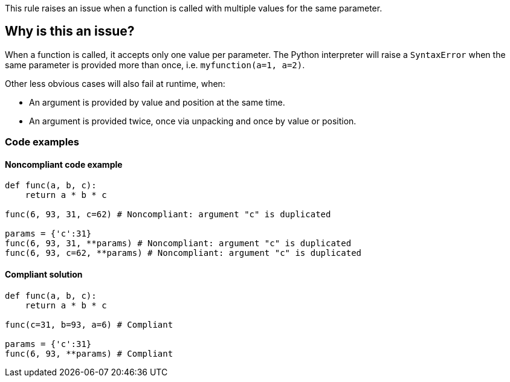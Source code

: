 This rule raises an issue when a function is called with multiple values for the same parameter.

== Why is this an issue?

When a function is called, it accepts only one value per parameter. The Python interpreter will raise a `SyntaxError` when the same parameter is provided more than once, i.e. `myfunction(a=1, a=2)`.

Other less obvious cases will also fail at runtime, when: 

* An argument is provided by value and position at the same time.
* An argument is provided twice, once via unpacking and once by value or position.

=== Code examples 

==== Noncompliant code example

[source,python,diff-id=1,diff-type=noncompliant]
----
def func(a, b, c):
    return a * b * c

func(6, 93, 31, c=62) # Noncompliant: argument "c" is duplicated

params = {'c':31}
func(6, 93, 31, **params) # Noncompliant: argument "c" is duplicated
func(6, 93, c=62, **params) # Noncompliant: argument "c" is duplicated
----

==== Compliant solution

[source,python,diff-id=1,diff-type=compliant]
----
def func(a, b, c):
    return a * b * c

func(c=31, b=93, a=6) # Compliant  

params = {'c':31}
func(6, 93, **params) # Compliant
----


ifdef::env-github,rspecator-view[]

'''
== Implementation Specification
(visible only on this page)

=== Message

{xxx} argument is duplicated in {function} call


=== Highlighting

Primary: the first appearance of duplicated argument

Secondary:

* location: the others argument duplicated
** message: argument also passed here

* location: the signature of the called function
* message: function definition


'''
== Comments And Links
(visible only on this page)

=== on 23 Apr 2020, 17:28:22 Nicolas Harraudeau wrote:
The following use case was removed because it is a syntax error and we don't want to target those:

----
func(c=31, b=93, c=62)
----

endif::env-github,rspecator-view[]
